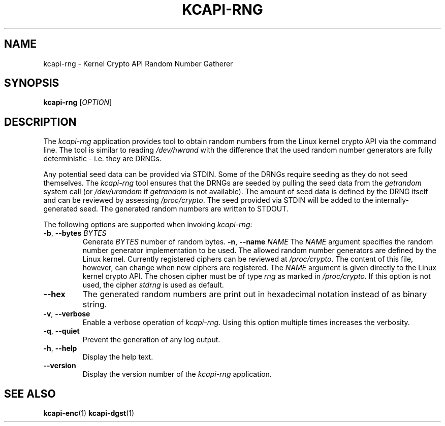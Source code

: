 .\" Copyright (c) 2017 by Stephan Mueller (smueller@chronox.de)
.\"
.\" Permission is granted to make and distribute verbatim copies of this
.\" manual provided the copyright notice and this permission notice are
.\" preserved on all copies.
.\"
.\" Permission is granted to copy and distribute modified versions of this
.\" manual under the conditions for verbatim copying, provided that the
.\" entire resulting derived work is distributed under the terms of a
.\" permission notice identical to this one.
.\"
.\" Formatted or processed versions of this manual, if unaccompanied by
.\" the source, must acknowledge the copyright and authors of this work.
.\" License.
.TH KCAPI-RNG 1  2017-08-14
.SH NAME
kcapi-rng \- Kernel Crypto API Random Number Gatherer
.SH SYNOPSIS
.B kcapi-rng
[\fI\,OPTION\/\fR]
.SH DESCRIPTION
The
.I kcapi-rng
application provides tool to obtain random numbers from the Linux
kernel crypto API via the command line. The tool is similar to reading
.IR /dev/hwrand
with the difference that the used random number generators are fully
deterministic - i.e. they are DRNGs.
.PP
Any potential seed data can be provided via STDIN. Some of the DRNGs
require seeding as they do not seed themselves. The
.IR kcapi-rng
tool ensures that the DRNGs are seeded by pulling the seed data from
the
.IR getrandom
system call (or
.IR /dev/urandom
if
.IR getrandom
is not available). The amount of seed data is defined by the DRNG itself
and can be reviewed by assessing
.IR /proc/crypto .
The seed provided via STDIN will be added to the internally-generated seed.
The generated random numbers are written to STDOUT.
.LP
The following options are supported when invoking
.IR kcapi-rng :
.TP
\fB-b\fR, \fB\-\-bytes \fI\,BYTES\/\fR
Generate
.IR BYTES
number of random bytes.
\fB-n\fR, \fB\-\-name \fI\,NAME\/\fR
The
.IR NAME
argument specifies the random number generator implementation
to be used. The allowed random number generators are defined by the Linux
kernel. Currently registered ciphers can be reviewed at
.IR /proc/crypto .
The content of this file, however, can change when new ciphers
are registered. The
.IR NAME
argument is given directly to the Linux kernel crypto API. The
chosen cipher must be of type
.IR rng
as marked in
.IR /proc/crypto .
If this option is not used, the cipher
.IR stdrng
is used as default.
.TP
\fB\-\-hex\fR
The generated random numbers are print out in hexadecimal notation instead
of as binary string.
.TP
\fB\-v\fR, \fB\-\-verbose\fR
Enable a verbose operation of
.IR kcapi-rng .
Using this option multiple times increases the verbosity.
.TP
\fB\-q\fR, \fB\-\-quiet\fR
Prevent the generation of any log output.
.TP
\fB\-h\fR, \fB\-\-help\fR
Display the help text.
.TP
\fB\-\-version\fR
Display the version number of the
.IR kcapi-rng
application.
.PP
.SH SEE ALSO
\fBkcapi-enc\fR(1) \fBkcapi-dgst\fR(1)
